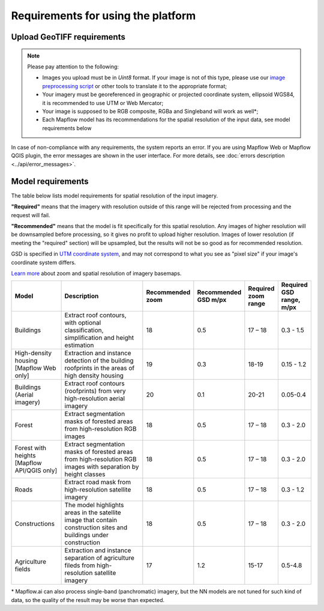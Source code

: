 Requirements for using the platform
====================================

Upload GeoTIFF requirements
----------------------------

.. note::
    Please pay attention to the following:

    * Images you upload must be in `Uint8` format. If your image is not of this type, please use our `image preprocessing script <https://github.com/Geoalert/mapflow_data_preprocessor/>`_ or other tools to translate it to the appropriate format;
    * Your imagery must be georeferenced in geographic or projected coordinate system, ellipsoid WGS84, it is recommended to use UTM or Web Mercator;
    * Your image is supposed to be RGB composite, RGBa and Singleband will work as well*;
    * Each Mapflow model has its recommendations for the spatial resolution of the input data, see model requirements below

In case of non-compliance with any requirements, the system reports an error. 
If you are using Mapflow Web or Mapflow QGIS plugin, the error messages are shown in the user interface.
For more details, see :doc:`errors description <../api/error_messages>`.


Model requirements
-------------------
The table below lists model requirements for spatial resolution of the input imagery.

**"Required"** means that the imagery with resolution outside of this range will
be rejected from processing and the request will fail.

**"Recommended"** means that the model is fit specifically for this spatial resolution.
Any images of higher resolution will be downsampled before processing, so it gives no profit to upload higher resolution.
Images of lower resolution (if meeting the "required" section) will be upsampled,
but the results will not be so good as for recommended resolution.

GSD is specified in `UTM coordinate system <https://proj4.org/en/9.2/operations/projections/utm.html>`_,
and may not correspond to what you see as "pixel size" if your image's coordinate system differs.

`Learn more <https://wiki.openstreetmap.org/wiki/Zoom_levels>`_  about zoom and spatial resolution of imagery basemaps.

.. list-table::
   :widths: 20 50 10 10 10 10
   :header-rows: 1

   * - Model
     - Description
     - Recommended zoom
     - Recommended GSD m/px
     - Required zoom range
     - Required GSD range, m/px
   * - Buildings
     - Extract roof contours, with optional classification, simplification and height estimation
     - 18
     - 0.5
     - 17 – 18
     - 0.3 - 1.5
   * - High-density housing [Mapflow Web only]
     - Extraction and instance detection of the building roofprints in the areas of high density housing
     - 19
     - 0.3
     - 18-19
     - 0.15 - 1.2
   * - Buildings (Aerial imagery)
     - Extract roof contours (roofprints) from very high-resolution aerial imagery
     - 20
     - 0.1
     - 20-21
     - 0.05-0.4
   * - Forest
     - Extract segmentation masks of forested areas from high-resolution RGB images
     - 18
     - 0.5
     - 17 – 18
     - 0.3 - 2.0
   * - Forest with heights [Mapflow API/QGIS only]
     - Extract segmentation masks of forested areas from high-resolution RGB images with separation by height classes
     - 18
     - 0.5
     - 17 – 18
     - 0.3 - 2.0
   * - Roads
     - Extract road mask from high-resolution satellite imagery
     - 18
     - 0.5
     - 17 – 18
     - 0.3 - 1.2
   * - Constructions
     - The model highlights areas in the satellite image that contain construction sites and buildings under construction
     - 18
     - 0.5
     - 17 – 18
     - 0.3 - 2.0
   * - Agriculture fields
     - Extraction and instance separation of agriculture fileds from high-resolution satellite imagery
     - 17
     - 1.2
     - 15-17
     - 0.5-4.8

\* Mapflow.ai can also process single-band (panchromatic) imagery, but the NN models are not tuned for such kind of data, so the quality of the result may be worse than expected.